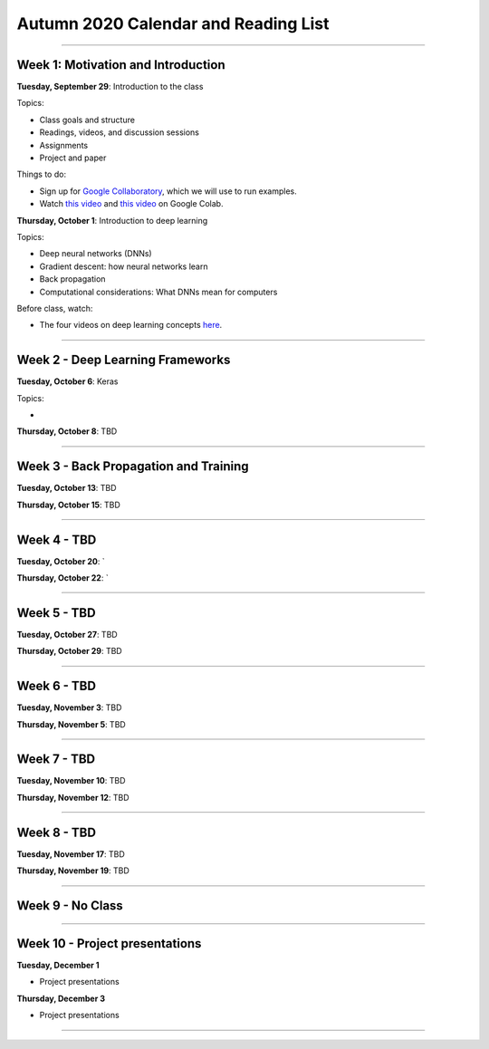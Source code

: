 Autumn 2020 Calendar and Reading List
-------------------------------------

----

Week 1: Motivation and Introduction
~~~~~~~~~~~~~~~~~~~~~~~~~~~~~~~~~~~

**Tuesday, September 29**: Introduction to the class

Topics:

- Class goals and structure
- Readings, videos, and discussion sessions
- Assignments
- Project and paper

Things to do:

- Sign up for `Google Collaboratory <https://colab.research.google.com>`_, which we will use to run examples. 
- Watch `this video <https://www.youtube.com/watch?v=inN8seMm7UI>`_ and `this video <https://www.youtube.com/watch?v=PitcORQSjNM>`_ on Google Colab.

**Thursday, October 1**: Introduction to deep learning

Topics:

- Deep neural networks (DNNs)
- Gradient descent: how neural networks learn
- Back propagation
- Computational considerations: What DNNs mean for computers

Before class, watch: 

- The four videos on deep learning concepts `here <https://www.youtube.com/playlist?list=PLLMP7TazTxHrgVk7w1EKpLBIDoC50QrPS>`_.


----

Week 2 - Deep Learning Frameworks
~~~~~~~~~~~~~~~~~~~~~~~~~~~~~~~~~

**Tuesday, October 6**: Keras

Topics:

- 



**Thursday, October 8**: TBD


----

Week 3 - Back Propagation and Training 
~~~~~~~~~~~~~~~~~~~~~~~~~~~~~~~~~~~~~~

**Tuesday, October 13**: TBD

**Thursday, October 15**: TBD



----

Week 4 - TBD
~~~~~~~~~~~~

**Tuesday, October 20**: `

**Thursday, October 22**: `


----

Week 5 - TBD
~~~~~~~~~~~~

**Tuesday, October 27**: TBD

**Thursday, October 29**: TBD

----

Week 6 - TBD
~~~~~~~~~~~~

**Tuesday, November 3**: TBD

**Thursday, November 5**: TBD

----

Week 7 - TBD
~~~~~~~~~~~~

**Tuesday, November 10**: TBD

**Thursday, November 12**: TBD

----

Week 8 - TBD
~~~~~~~~~~~~

**Tuesday, November 17**: TBD

**Thursday, November 19**: TBD

----

Week 9 - No Class
~~~~~~~~~~~~~~~~~


----

Week 10 - Project presentations
~~~~~~~~~~~~~~~~~~~~~~~~~~~~~~~

**Tuesday, December 1**

- Project presentations

**Thursday, December 3**

- Project presentations

----

